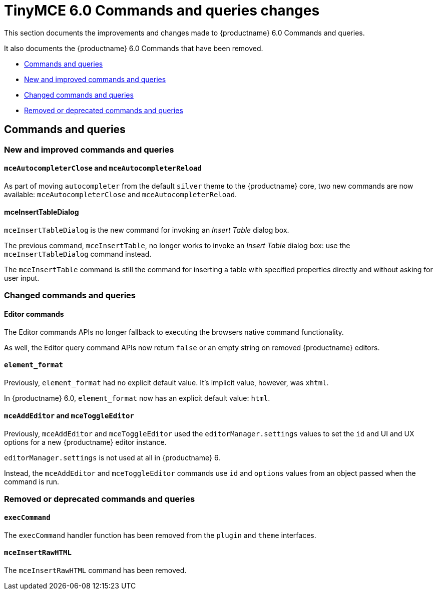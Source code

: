 = TinyMCE 6.0 Commands and queries changes
:navtitle: TinyMCE 6.0 Commands and queries changes
:description: TinyMCE 6.0 Commands and queries changes
:keywords: releasenotes, commands, queries

This section documents the improvements and changes made to {productname} 6.0 Commands and queries.

It also documents the {productname} 6.0 Commands that have been removed.


* xref:commands-and-queries[Commands and queries]
* xref:new-and-improved-commands-and-queries][New and improved commands and queries]
* xref:changed-commands-and-queries[Changed commands and queries]
* xref:removed-or-deprecated-commands-and-queries[Removed or deprecated commands and queries]


// tag::commands-and-queries[]
[[commands-and-queries]]
== Commands and queries


[[new-and-improved-commands-and-queries]]
=== New and improved commands and queries


[[mce-autocompleter-close-and-mce-autocompleter-reload]]
==== `mceAutocompleterClose` and `mceAutocompleterReload`

As part of moving `autocompleter` from the default `silver` theme to the {productname} core, two new commands are now available: `mceAutocompleterClose` and `mceAutocompleterReload`.

[[mce-insert-table-dialog]]
==== mceInsertTableDialog

`mceInsertTableDialog` is the new command for invoking an _Insert Table_ dialog box.

The previous command, `mceInsertTable`, no longer works to invoke an _Insert Table_ dialog box: use the `mceInsertTableDialog` command instead.

The `mceInsertTable` command is still the command for inserting a table with specified properties directly and without asking for user input.


[[changed-commands-and-queries]]
=== Changed commands and queries


[[editor]]
==== Editor commands

The Editor commands APIs no longer fallback to executing the browsers native command functionality.

As well, the Editor query command APIs now return `false` or an empty string on removed {productname} editors.


[[element-format]]
==== `element_format`

Previously, `element_format` had no explicit default value. It’s implicit value, however, was `xhtml`.

In {productname} 6.0, `element_format` now has an explicit default value: `html`.


[[mce-add-editor-and-mce-toggle-editor]]
==== `mceAddEditor` and `mceToggleEditor`

Previously, `mceAddEditor` and `mceToggleEditor` used the `editorManager.settings` values to set the `id` and UI and UX options for a new {productname} editor instance.

`editorManager.settings` is not used at all in {productname} 6.

Instead, the `mceAddEditor` and `mceToggleEditor` commands use `id` and `options` values from an object passed when the command is run.


[[removed-or-deprecated-commands-and-queries]]
=== Removed or deprecated commands and queries


[[exec-command]]
==== `execCommand`

The `execCommand` handler function has been removed from the `plugin` and `theme` interfaces.


[[mce-insert-raw-html]]
==== `mceInsertRawHTML`

The `mceInsertRawHTML` command has been removed.

// end::commands-and-queries[]
